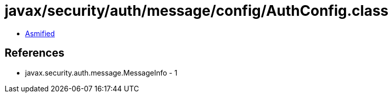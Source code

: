 = javax/security/auth/message/config/AuthConfig.class

 - link:AuthConfig-asmified.java[Asmified]

== References

 - javax.security.auth.message.MessageInfo - 1
